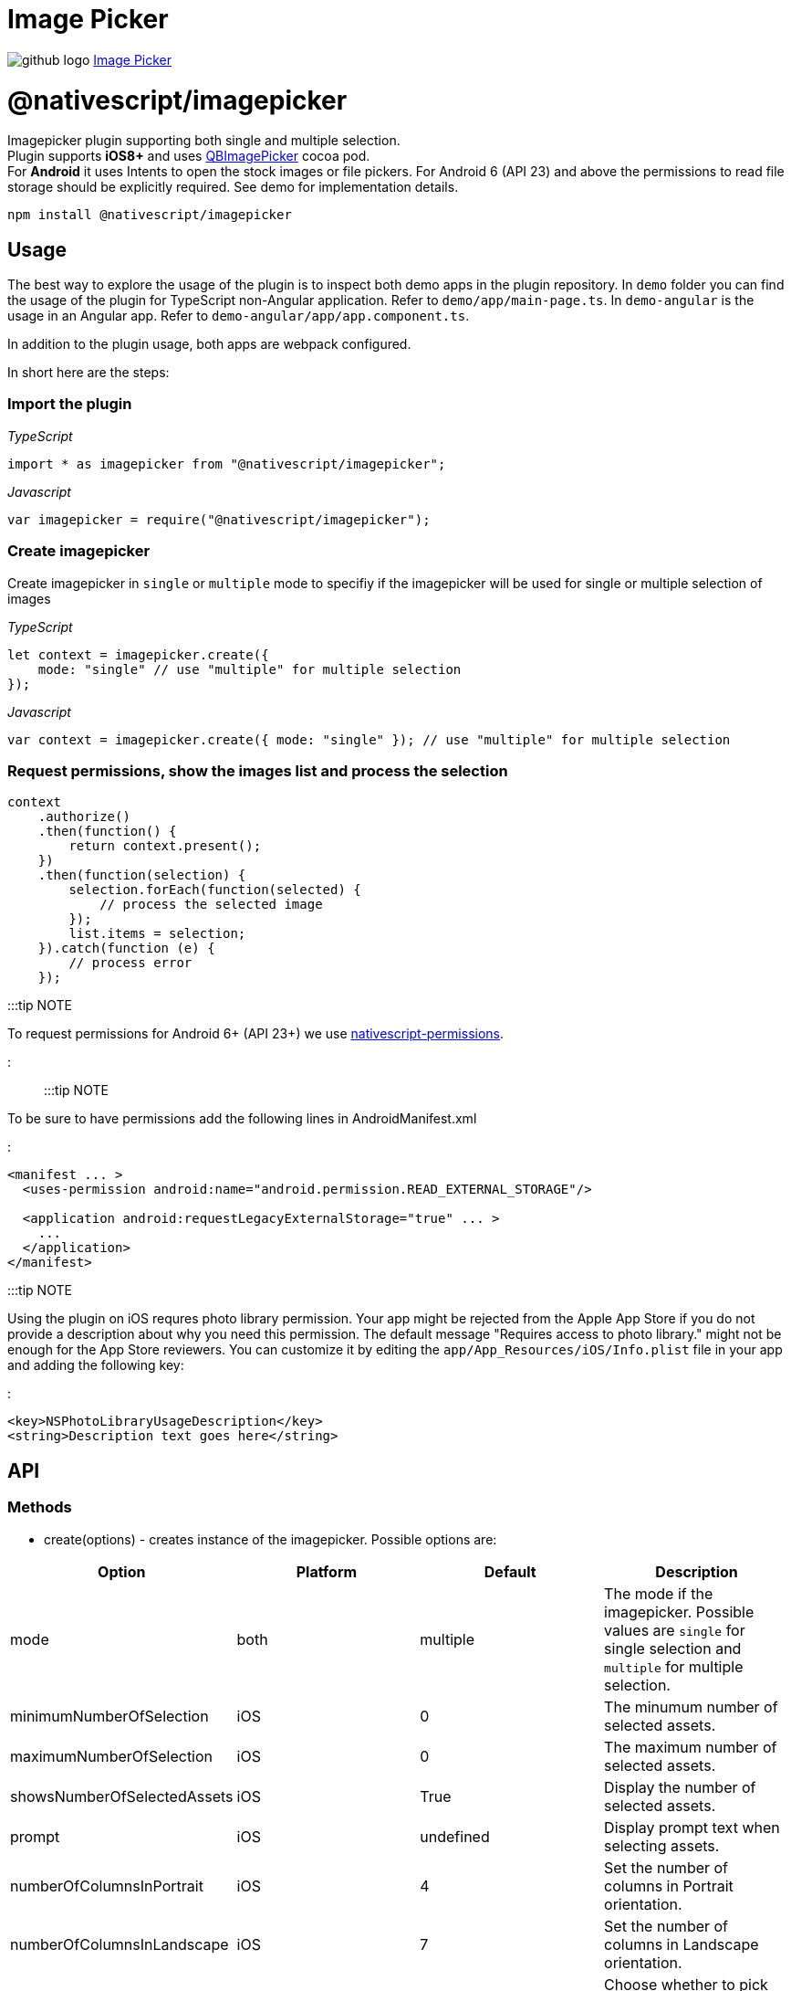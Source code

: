 = Image Picker
:doctype: book
:link: https://raw.githubusercontent.com/NativeScript/plugins/main/packages/imagepicker/README.md

image:../assets/images/github/GitHub-Mark-32px.png[github logo] https://github.com/NativeScript/plugins/tree/main/packages/imagepicker[Image Picker]

= @nativescript/imagepicker

Imagepicker plugin supporting both single and multiple selection.
 +
Plugin supports *iOS8+* and uses https://github.com/questbeat/QBImagePicker[QBImagePicker] cocoa pod.
 +
For *Android* it uses Intents to open the stock images or file pickers. For Android 6 (API 23) and above the permissions to read file storage should be explicitly required. See demo for implementation details.

[,cli]
----
npm install @nativescript/imagepicker
----

== Usage

The best way to explore the usage of the plugin is to inspect both demo apps in the plugin repository.
In `demo` folder you can find the usage of the plugin for TypeScript non-Angular application. Refer to `demo/app/main-page.ts`.
In `demo-angular` is the usage in an Angular app. Refer to `demo-angular/app/app.component.ts`.

In addition to the plugin usage, both apps are webpack configured.

In short here are the steps:

=== Import the plugin

_TypeScript_

----
import * as imagepicker from "@nativescript/imagepicker";
----

_Javascript_

----
var imagepicker = require("@nativescript/imagepicker");
----

=== Create imagepicker

Create imagepicker in `single` or `multiple` mode to specifiy if the imagepicker will be used for single or multiple selection of images

_TypeScript_

----
let context = imagepicker.create({
    mode: "single" // use "multiple" for multiple selection
});
----

_Javascript_

----
var context = imagepicker.create({ mode: "single" }); // use "multiple" for multiple selection
----

=== Request permissions, show the images list and process the selection

----
context
    .authorize()
    .then(function() {
        return context.present();
    })
    .then(function(selection) {
        selection.forEach(function(selected) {
            // process the selected image
        });
        list.items = selection;
    }).catch(function (e) {
        // process error
    });
----

:::tip NOTE

To request permissions for Android 6+ (API 23+) we use https://www.npmjs.com/package/nativescript-permissions[nativescript-permissions].

:::

:::tip NOTE

To be sure to have permissions add the following lines in AndroidManifest.xml

:::

----
<manifest ... >
  <uses-permission android:name="android.permission.READ_EXTERNAL_STORAGE"/>

  <application android:requestLegacyExternalStorage="true" ... >
    ...
  </application>
</manifest>
----

:::tip NOTE

Using the plugin on iOS requres photo library permission. Your app might be rejected from the Apple App Store if you do not provide a description about why you need this permission. The default message "Requires access to photo library." might not be enough for the App Store reviewers. You can customize it by editing the `app/App_Resources/iOS/Info.plist` file in your app and adding the following key:

:::

[,xml]
----
<key>NSPhotoLibraryUsageDescription</key>
<string>Description text goes here</string>
----

== API

=== Methods

* create(options) - creates instance of the imagepicker. Possible options are:

|===
| Option | Platform | Default | Description

| mode
| both
| multiple
| The mode if the imagepicker. Possible values are `single` for single selection and `multiple` for multiple selection.

| minimumNumberOfSelection
| iOS
| 0
| The minumum number of selected assets.

| maximumNumberOfSelection
| iOS
| 0
| The maximum number of selected assets.

| showsNumberOfSelectedAssets
| iOS
| True
| Display the number of selected assets.

| prompt
| iOS
| undefined
| Display prompt text when selecting assets.

| numberOfColumnsInPortrait
| iOS
| 4
| Set the number of columns in Portrait orientation.

| numberOfColumnsInLandscape
| iOS
| 7
| Set the number of columns in Landscape orientation.

| mediaType
| both
| Any
| Choose whether to pick Image/Video/Any type of assets.

| showAdvanced
| Android
| false
| Show internal and removable storage options on Android (*WARNING*: https://issuetracker.google.com/issues/72053350[not supported officially]).
|===

The *hostView* parameter can be set to the view that hosts the image picker. Applicable in iOS only, intended to be used when open picker from a modal page.

* authorize() - request the required permissions.
* present() - show the albums to present the user the ability to select images. Returns an array of the selected images.

== License

Apache License Version 2.0
